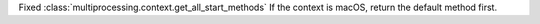 Fixed :class:`multiprocessing.context.get_all_start_methods`
If the context is macOS, return the default method first.

